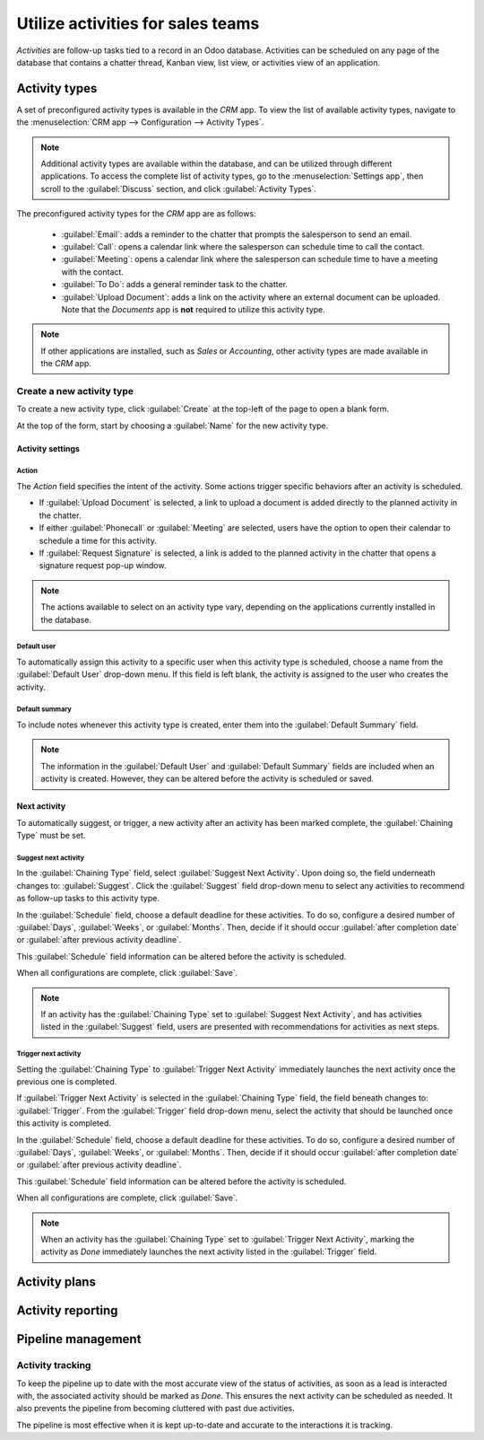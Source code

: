 ==================================
Utilize activities for sales teams
==================================

*Activities* are follow-up tasks tied to a record in an Odoo database. Activities can be scheduled
on any page of the database that contains a chatter thread, Kanban view, list view, or activities
view of an application.

Activity types
--------------

A set of preconfigured activity types is available in the *CRM* app. To view the list of available
activity types, navigate to the :menuselection:`CRM app --> Configuration --> Activity Types`.

.. note::
   Additional activity types are available within the database, and can be utilized through
   different applications. To access the complete list of activity types, go to the
   :menuselection:`Settings app`, then scroll to the :guilabel:`Discuss` section, and click
   :guilabel:`Activity Types`.

The preconfigured activity types for the *CRM* app are as follows:

 - :guilabel:`Email`: adds a reminder to the chatter that prompts the salesperson to send an email.
 - :guilabel:`Call`: opens a calendar link where the salesperson can schedule time to call the
   contact.
 - :guilabel:`Meeting`: opens a calendar link where the salesperson can schedule time to have a
   meeting with the contact.
 - :guilabel:`To Do`: adds a general reminder task to the chatter.
 - :guilabel:`Upload Document`: adds a link on the activity where an external document can be
   uploaded. Note that the *Documents* app is **not** required to utilize this activity type.

.. note::
   If other applications are installed, such as *Sales* or *Accounting*, other activity types are
   made available in the *CRM* app.

Create a new activity type
~~~~~~~~~~~~~~~~~~~~~~~~~~

To create a new activity type, click :guilabel:`Create` at the top-left of the page to open a blank
form.

At the top of the form, start by choosing a :guilabel:`Name` for the new activity type.

Activity settings
*****************

Action
^^^^^^

The *Action* field specifies the intent of the activity. Some actions trigger specific behaviors
after an activity is scheduled.

- If :guilabel:`Upload Document` is selected, a link to upload a document is added directly to the
  planned activity in the chatter.
- If either :guilabel:`Phonecall` or :guilabel:`Meeting` are selected, users have the option to open
  their calendar to schedule a time for this activity.
- If :guilabel:`Request Signature` is selected, a link is added to the planned activity in the
  chatter that opens a signature request pop-up window.

.. note::
   The actions available to select on an activity type vary, depending on the applications currently
   installed in the database.

Default user
^^^^^^^^^^^^

To automatically assign this activity to a specific user when this activity type is scheduled,
choose a name from the :guilabel:`Default User` drop-down menu. If this field is left blank, the
activity is assigned to the user who creates the activity.

Default summary
^^^^^^^^^^^^^^^

To include notes whenever this activity type is created, enter them into the :guilabel:`Default
Summary` field.

.. note::
   The information in the :guilabel:`Default User` and :guilabel:`Default Summary` fields are
   included when an activity is created. However, they can be altered before the activity is
   scheduled or saved.

Next activity
*************

To automatically suggest, or trigger, a new activity after an activity has been marked complete, the
:guilabel:`Chaining Type` must be set.

Suggest next activity
^^^^^^^^^^^^^^^^^^^^^

In the :guilabel:`Chaining Type` field, select :guilabel:`Suggest Next Activity`. Upon doing so, the
field underneath changes to: :guilabel:`Suggest`. Click the :guilabel:`Suggest` field drop-down menu
to select any activities to recommend as follow-up tasks to this activity type.

In the :guilabel:`Schedule` field, choose a default deadline for these activities. To do so,
configure a desired number of :guilabel:`Days`, :guilabel:`Weeks`, or :guilabel:`Months`. Then,
decide if it should occur :guilabel:`after completion date` or :guilabel:`after previous activity
deadline`.

This :guilabel:`Schedule` field information can be altered before the activity is scheduled.

When all configurations are complete, click :guilabel:`Save`.

.. note::
   If an activity has the :guilabel:`Chaining Type` set to :guilabel:`Suggest Next Activity`, and
   has activities listed in the :guilabel:`Suggest` field, users are presented with recommendations
   for activities as next steps.

Trigger next activity
^^^^^^^^^^^^^^^^^^^^^

Setting the :guilabel:`Chaining Type` to :guilabel:`Trigger Next Activity` immediately launches the
next activity once the previous one is completed.

If :guilabel:`Trigger Next Activity` is selected in the :guilabel:`Chaining Type` field, the field
beneath changes to: :guilabel:`Trigger`. From the :guilabel:`Trigger` field drop-down menu, select
the activity that should be launched once this activity is completed.

In the :guilabel:`Schedule` field, choose a default deadline for these activities. To do so,
configure a desired number of :guilabel:`Days`, :guilabel:`Weeks`, or :guilabel:`Months`. Then,
decide if it should occur :guilabel:`after completion date` or :guilabel:`after previous activity
deadline`.

This :guilabel:`Schedule` field information can be altered before the activity is scheduled.

When all configurations are complete, click :guilabel:`Save`.

.. note::
   When an activity has the :guilabel:`Chaining Type` set to :guilabel:`Trigger Next Activity`,
   marking the activity as *Done* immediately launches the next activity listed in the
   :guilabel:`Trigger` field.

Activity plans
--------------

Activity reporting
------------------

Pipeline management
-------------------

Activity tracking
~~~~~~~~~~~~~~~~~

To keep the pipeline up to date with the most accurate view of the status of activities, as soon as
a lead is interacted with, the associated activity should be marked as *Done*. This ensures the next
activity can be scheduled as needed. It also prevents the pipeline from becoming cluttered with
past due activities.

The pipeline is most effective when it is kept up-to-date and accurate to the interactions it is
tracking.


.. seealso::
 - :doc:`Activities </applications/essentials/activities>`
